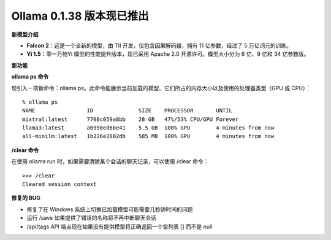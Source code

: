 Ollama 0.1.38 版本现已推出
===========================

**新模型介绍**

- **Falcon 2**：这是一个全新的模型，由 TII 开发，仅包含因果解码器，拥有 11 亿参数，经过了 5 万亿词元的训练。
- **Yi 1.5**：零一万物Yi 模型的性能提升版本，现已采用 Apache 2.0 开源许可。模型大小分为 6 亿、9 亿和 34 亿参数版。

**新功能**

**ollama ps 命令**

现引入一项新命令：ollama ps。此命令能展示当前加载的模型、它们所占的内存大小以及使用的处理器类型（GPU 或 CPU）：

::  

    % ollama ps
    NAME             	ID          	SIZE  	PROCESSOR      	UNTIL              
    mixtral:latest   	7708c059a8bb	28 GB 	47%/53% CPU/GPU	Forever           	
    llama3:latest    	a6990ed6be41	5.5 GB	100% GPU       	4 minutes from now	
    all-minilm:latest	1b226e2802db	585 MB	100% GPU       	4 minutes from now


**/clear 命令**

在使用 ollama run 时，如果需要清除某个会话的聊天记录，可以使用 /clear 命令：

::

    >>> /clear
    Cleared session context


**修复的 BUG**

- 修复了在 Windows 系统上切换已加载模型可能需要几秒钟时间的问题
- 运行 /save 如果提供了错误的名称将不再中断聊天会话
- /api/tags API 端点现在如果没有提供模型将正确返回一个空列表 [] 而不是 null